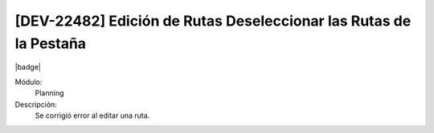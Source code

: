 [DEV-22482] Edición de Rutas Deseleccionar las Rutas de la Pestaña
====================================================================

|badge|

.. |badge| raw:: html
   
   <span style="background-color: #7c04de; color: white; padding: 4px 8px; border-radius: 4px;">Corrección</span>

Módulo: 
   Planning

Descripción: 
 Se corrigió error al editar una ruta.

.. versionchanged:: 10.221.0.0-LTS

